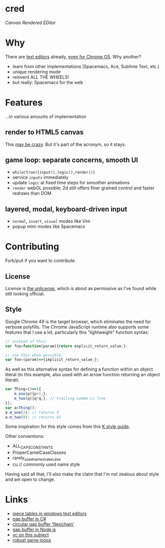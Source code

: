 * cred

[[file:img/comma.png]]

/Canvas Rendered EDitor/

* Why
There are [[https://github.com/showcases/text-editors][text editors]] already, [[http://thomaswilburn.net/caret/][even for Chrome OS]].  Why another?

- learn from other implementations (Spacemacs, Ace, Sublime Text, etc.)
- unique rendering mode
- reinvent ALL THE WHEELS!
- but really: Spacemacs for the web
  
* Features
...in various amounts of implementation

** render to HTML5 canvas
This [[http://stackoverflow.com/a/12437275/2037637][may be crazy]].  But it's part of the acronym, so it stays.

** game loop: separate concerns, smooth UI
- =while(true){input(),logic(),render()}=
- service =inputs= immediately
- update =logic= at fixed time steps for smoother animations
- =render= webGL possible; 2d still offers finer grained control and faster redraws than DOM

** layered, modal, keyboard-driven input
- =normal=, =insert=, =visual= modes like Vim
- popup mini-modes like Spacemacs

* Contributing
Fork/pull if you want to contribute.

** License
License is [[http://unlicense.org/][the unlicense]], which is about as permissive as I've found while still looking official.

** Style
Google Chrome 49 is the target browser, which eliminates the need for verbose polyfills.  The Chrome JavaScript runtime also supports some features that I use a lot, particularly this "lightweight" function syntax:

#+BEGIN_SRC js
// instead of this:
var foo=function(param){return explicit_return_value;};

// use this when possible:
var foo=(param)=>{implicit_return_value;};
#+END_SRC

As well as this alternative syntax for defining a function within an object literal (in this example, also used with an arrow function returning an object literal):

#+BEGIN_SRC js
var Thing=()=>({
    m_one(p){p+1;},
    m_two(q){q*q;}, // trailing comma is fine
});
var a=Thing();
a.m_one(2); // returns 3
a.m_two(9); // returns 81
#+END_SRC

Some inspiration for this style comes from this [[http://nsl.com/papers/style.pdf][K style guide]].

Other conventions:

- ALL_CAPS_CONSTANTS
- ProperCamelCaseClasses
- rarely_used_name_snake_case
- cu // commonly used name style

Having said all that, I'll also make the claim that I'm not zealous about style and am open to change.

* Links
- [[http://www.catch22.net/tuts/piece-chains][piece tables in windows text editors]]
- [[http://www.codeproject.com/Articles/20910/Generic-Gap-Buffer][gap buffer in C#]]
- [[https://www.common-lisp.net/project/flexichain/download/StrandhVilleneuveMoore.pdf][circular gap buffer 'flexichain']]
- [[https://github.com/jaz303/gapbuffer/blob/master/index.js][gap buffer in Node.js]]
- [[https://news.ycombinator.com/item?id=11244103][yc on this subject]]
- [[http://www.isaacsukin.com/news/2015/01/detailed-explanation-javascript-game-loops-and-timing][robust game loops]]
